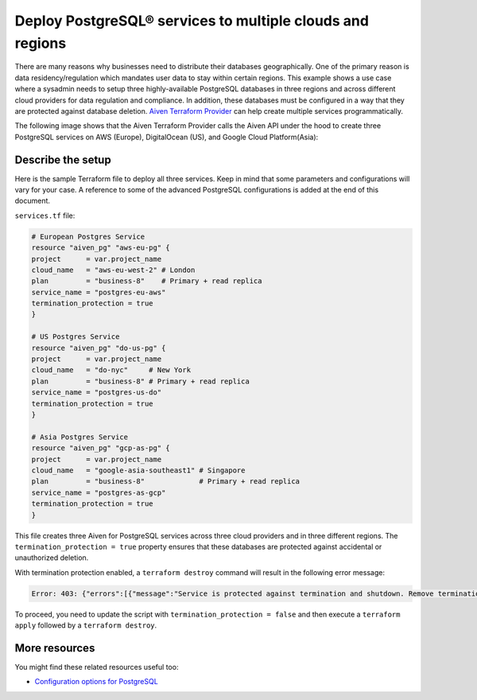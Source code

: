 Deploy PostgreSQL® services to multiple clouds and regions
==========================================================

There are many reasons why businesses need to distribute their databases geographically. One of the primary reason is data residency/regulation which mandates user data to stay within certain regions. 
This example shows a use case where a sysadmin needs to setup three highly-available PostgreSQL databases in three regions and across different cloud providers for data regulation and compliance.
In addition, these databases must be configured in a way that they are protected against database deletion. `Aiven Terraform Provider <https://registry.terraform.io/providers/aiven/aiven/latest/docs>`_ can help create multiple services programmatically. 

The following image shows that the Aiven Terraform Provider calls the Aiven API under the hood to create three PostgreSQL services on AWS (Europe), DigitalOcean (US), and Google Cloud Platform(Asia):

.. mermaid::

   graph LR
      A[Aiven Terraform Provider]
      A --> B[(AWS EU)]
      A --> C[(DO US)]
      A --> D[(GCP Asia)]

Describe the setup
------------------

Here is the sample Terraform file to deploy all three services. Keep in mind that some parameters and configurations will vary for your case. A reference to some of the advanced PostgreSQL configurations is added at the end of this document.

``services.tf`` file:

.. code:: bash

   # European Postgres Service
   resource "aiven_pg" "aws-eu-pg" {
   project      = var.project_name
   cloud_name   = "aws-eu-west-2" # London
   plan         = "business-8"    # Primary + read replica
   service_name = "postgres-eu-aws"
   termination_protection = true
   }

   # US Postgres Service
   resource "aiven_pg" "do-us-pg" {
   project      = var.project_name
   cloud_name   = "do-nyc"     # New York
   plan         = "business-8" # Primary + read replica
   service_name = "postgres-us-do"
   termination_protection = true
   }

   # Asia Postgres Service
   resource "aiven_pg" "gcp-as-pg" {
   project      = var.project_name
   cloud_name   = "google-asia-southeast1" # Singapore
   plan         = "business-8"             # Primary + read replica
   service_name = "postgres-as-gcp"
   termination_protection = true
   }

This file creates three Aiven for PostgreSQL services across three cloud providers and in three different regions. The ``termination_protection = true`` property ensures that these databases are protected against accidental or unauthorized deletion.

With termination protection enabled, a ``terraform destroy`` command will result in the following error message:

.. code:: bash

   Error: 403: {"errors":[{"message":"Service is protected against termination and shutdown. Remove termination protection first.","status":403}],"message":"Service is protected against termination and shutdown. Remove termination protection first."}

To proceed, you need to update the script with ``termination_protection = false`` and then execute a ``terraform apply`` followed by a ``terraform destroy``.

More resources
--------------

You might find these related resources useful too:

- `Configuration options for PostgreSQL <https://developer.aiven.io/docs/products/postgresql/reference/list-of-advanced-params.html>`_


